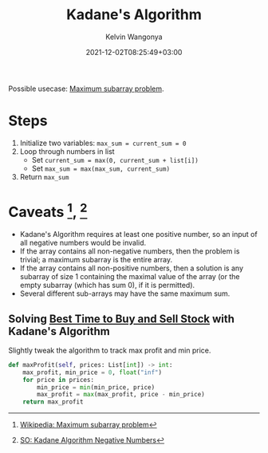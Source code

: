 #+title: Kadane's Algorithm
#+author: Kelvin Wangonya
#+date: 2021-12-02T08:25:49+03:00
#+tags[]: python algorithms

Possible usecase: [[https://en.wikipedia.org/wiki/Maximum_subarray_problem][Maximum subarray problem]].

* Steps

1. Initialize two variables: =max_sum = current_sum = 0=
2. Loop through numbers in list
   + Set =current_sum = max(0, current_sum + list[i])=
   + Set =max_sum = max(max_sum, current_sum)=
3. Return =max_sum=

* Caveats [fn:1], [fn:2]

- Kadane's Algorithm requires at least one positive number, so an input
  of all negative numbers would be invalid.
- If the array contains all non-negative numbers, then the problem is
    trivial; a maximum subarray is the entire array.
- If the array contains all non-positive numbers, then a solution is
    any subarray of size 1 containing the maximal value of the array (or
    the empty subarray (which has sum 0), if it is permitted).
- Several different sub-arrays may have the same maximum sum.

** Solving [[https://leetcode.com/problems/best-time-to-buy-and-sell-stock/][Best Time to Buy and Sell Stock]] with Kadane's Algorithm

Slightly tweak the algorithm to track max profit and min price.

#+begin_src python
  def maxProfit(self, prices: List[int]) -> int:
      max_profit, min_price = 0, float("inf")
      for price in prices:
          min_price = min(min_price, price)
          max_profit = max(max_profit, price - min_price)
      return max_profit
#+end_src

[fn:1] [[https://en.wikipedia.org/wiki/Maximum_subarray_problem][Wikipedia:
       Maximum subarray problem]]

[fn:2] [[https://stackoverflow.com/questions/9942228/kadane-algorithm-negative-numbers][SO:
       Kadane Algorithm Negative Numbers]]
